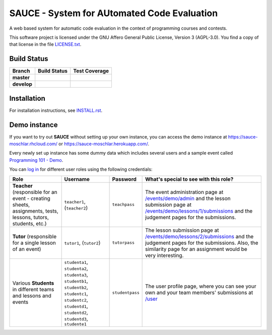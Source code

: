 ==============================================
 SAUCE - System for AUtomated Code Evaluation
==============================================

A web based system for automatic code evaluation in the 
context of programming courses and contests.

This software project is licensed under the
GNU Affero General Public License, Version 3 (AGPL-3.0).
You find a copy of that license in the file
`LICENSE.txt <https://github.com/moschlar/SAUCE/blob/develop/LICENSE.txt>`_.

.. image:: http://stillmaintained.com/moschlar/SAUCE.png
   :target: http://stillmaintained.com/moschlar/SAUCE
   :alt: Project Status

Build Status
============

.. |travis-master| image:: https://secure.travis-ci.org/moschlar/SAUCE.png?branch=master
   :target: http://travis-ci.org/moschlar/SAUCE
   :alt: Build Status - master branch

.. |travis-develop| image:: https://secure.travis-ci.org/moschlar/SAUCE.png?branch=develop
   :target: http://travis-ci.org/moschlar/SAUCE
   :alt: Build Status - develop branch

.. |coveralls-master| image:: https://coveralls.io/repos/moschlar/SAUCE/badge.png?branch=master
   :target: https://coveralls.io/r/moschlar/SAUCE?branch=master
   :alt: Test Coverage - master branch
   
.. |coveralls-develop| image:: https://coveralls.io/repos/moschlar/SAUCE/badge.png?branch=develop
   :target: https://coveralls.io/r/moschlar/SAUCE?branch=develop
   :alt: Test Coverage - develop branch

+--------------+------------------+---------------------+
| Branch       | Build Status     | Test Coverage       |
+==============+==================+=====================+
| **master**   | |travis-master|  | |coveralls-master|  |
+--------------+------------------+---------------------+
| **develop**  | |travis-develop| | |coveralls-develop| |
+--------------+------------------+---------------------+


Installation
============

For installation instructions, see
`INSTALL.rst <https://github.com/moschlar/SAUCE/blob/develop/INSTALL.rst>`_.


Demo instance
=============

If you want to try out **SAUCE** without setting up your own instance,
you can access the demo instance at https://sauce-moschlar.rhcloud.com/
or https://sauce-moschlar.herokuapp.com/.

Every newly set up instance has some dummy data which includes several
users and a sample event called `Programming 101 - Demo`_.

You can `log in`_ for different user roles using the following credentials:

+----------------------+----------------+-----------------+---------------------------------------------------+
| Role                 | Username       | Password        | What's special to see with this role?             |
+======================+================+=================+===================================================+
| **Teacher**          | ``teacher1``,  | ``teachpass``   | The event administration page at                  |
| (responsible for an  | (``teacher2``) |                 | `/events/demo/admin`_                             |
| event - creating     |                |                 | and the lesson submission page at                 |
| sheets, assignments, |                |                 | `/events/demo/lessons/1/submissions`_             |
| tests, lessons,      |                |                 | and the judgement pages for the submissions.      |
| tutors, students,    |                |                 |                                                   |
| etc.)                |                |                 |                                                   |
+----------------------+----------------+-----------------+---------------------------------------------------+
| **Tutor**            | ``tutor1``,    | ``tutorpass``   | The lesson submission page at                     |
| (responsible for     | (``tutor2``)   |                 | `/events/demo/lessons/2/submissions`_             |
| a single lesson of   |                |                 | and the judgement pages for the submissions.      |
| an event)            |                |                 | Also, the similarity page for an assignment       |
|                      |                |                 | would be very interesting.                        |
+----------------------+----------------+-----------------+---------------------------------------------------+
| Various **Students** | ``studenta1``, | ``studentpass`` | The user profile page, where you can see your own |
| in different teams   | ``studenta2``, |                 | and your team members' submissions at             |
| and lessons and      | ``studenta3``, |                 | `/user`_                                          |
| events               | ``studentb1``, |                 |                                                   |
|                      | ``studentb2``, |                 |                                                   |
|                      | ``studentc1``, |                 |                                                   |
|                      | ``studentc2``, |                 |                                                   |
|                      | ``studentd1``, |                 |                                                   |
|                      | ``studentd2``, |                 |                                                   |
|                      | ``studentd3``, |                 |                                                   |
|                      | ``studente1``  |                 |                                                   |
+----------------------+----------------+-----------------+---------------------------------------------------+

.. _Programming 101 - Demo: https://sauce-moschlar.rhcloud.com/events/demo
.. _log in: https://sauce-moschlar.rhcloud.com/login
.. _/user: https://sauce-moschlar.rhcloud.com/user
.. _/events/demo/admin: https://sauce-moschlar.rhcloud.com/events/demo/admin
.. _/events/demo/lessons/2/submissions: https://sauce-moschlar.rhcloud.com/events/demo/lessons/2/submissions
.. _/events/demo/lessons/1/submissions: https://sauce-moschlar.rhcloud.com/events/demo/lessons/1/submissions
